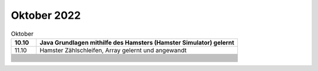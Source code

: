 ============
Oktober 2022
============


.. list-table:: Oktober 
   :widths: 10 80
   :header-rows: 1

   * - 10.10
     - Java Grundlagen mithilfe des Hamsters (Hamster Simulator) gelernt
   * - 11.10
     - Hamster Zählschleifen, Array gelernt und angewandt
   * -
     - 
   * -
     - 
   * -
     - 
   * -
     - 
   * -
     - 
   * -
     - 
   * -
     - 
   * -
     - 
   * -
     - 
   * -
     - 
   * -
     - 
   * -
     - 
   * -
     - 
   * -
     - 
   * -
     - 
   * -
     - 
   * -
     - 
   * -
     - 
   * -
     - 
   * -
     - 
   * -
     - 